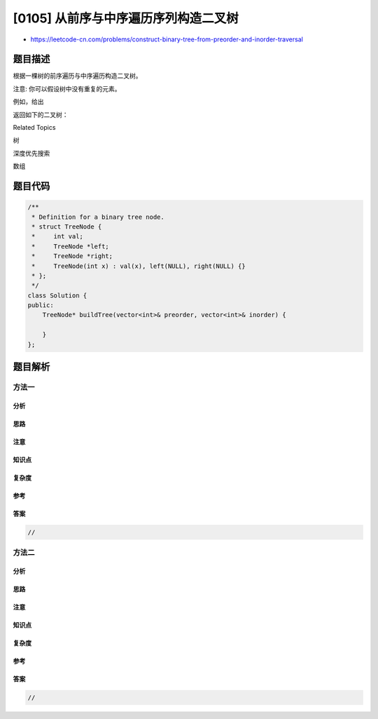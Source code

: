 [0105] 从前序与中序遍历序列构造二叉树
=====================================

-  https://leetcode-cn.com/problems/construct-binary-tree-from-preorder-and-inorder-traversal

题目描述
--------

.. raw:: html

   <p>

根据一棵树的前序遍历与中序遍历构造二叉树。

.. raw:: html

   </p>

.. raw:: html

   <p>

注意: 你可以假设树中没有重复的元素。

.. raw:: html

   </p>

.. raw:: html

   <p>

例如，给出

.. raw:: html

   </p>

.. raw:: html

   <pre>前序遍历 preorder =&nbsp;[3,9,20,15,7]
   中序遍历 inorder = [9,3,15,20,7]</pre>

.. raw:: html

   <p>

返回如下的二叉树：

.. raw:: html

   </p>

.. raw:: html

   <pre>    3
      / \
     9  20
       /  \
      15   7</pre>

.. raw:: html

   <div>

.. raw:: html

   <div>

Related Topics

.. raw:: html

   </div>

.. raw:: html

   <div>

.. raw:: html

   <li>

树

.. raw:: html

   </li>

.. raw:: html

   <li>

深度优先搜索

.. raw:: html

   </li>

.. raw:: html

   <li>

数组

.. raw:: html

   </li>

.. raw:: html

   </div>

.. raw:: html

   </div>

题目代码
--------

.. code:: cpp

    /**
     * Definition for a binary tree node.
     * struct TreeNode {
     *     int val;
     *     TreeNode *left;
     *     TreeNode *right;
     *     TreeNode(int x) : val(x), left(NULL), right(NULL) {}
     * };
     */
    class Solution {
    public:
        TreeNode* buildTree(vector<int>& preorder, vector<int>& inorder) {

        }
    };

题目解析
--------

方法一
~~~~~~

分析
^^^^

思路
^^^^

注意
^^^^

知识点
^^^^^^

复杂度
^^^^^^

参考
^^^^

答案
^^^^

.. code:: cpp

    //

方法二
~~~~~~

分析
^^^^

思路
^^^^

注意
^^^^

知识点
^^^^^^

复杂度
^^^^^^

参考
^^^^

答案
^^^^

.. code:: cpp

    //
